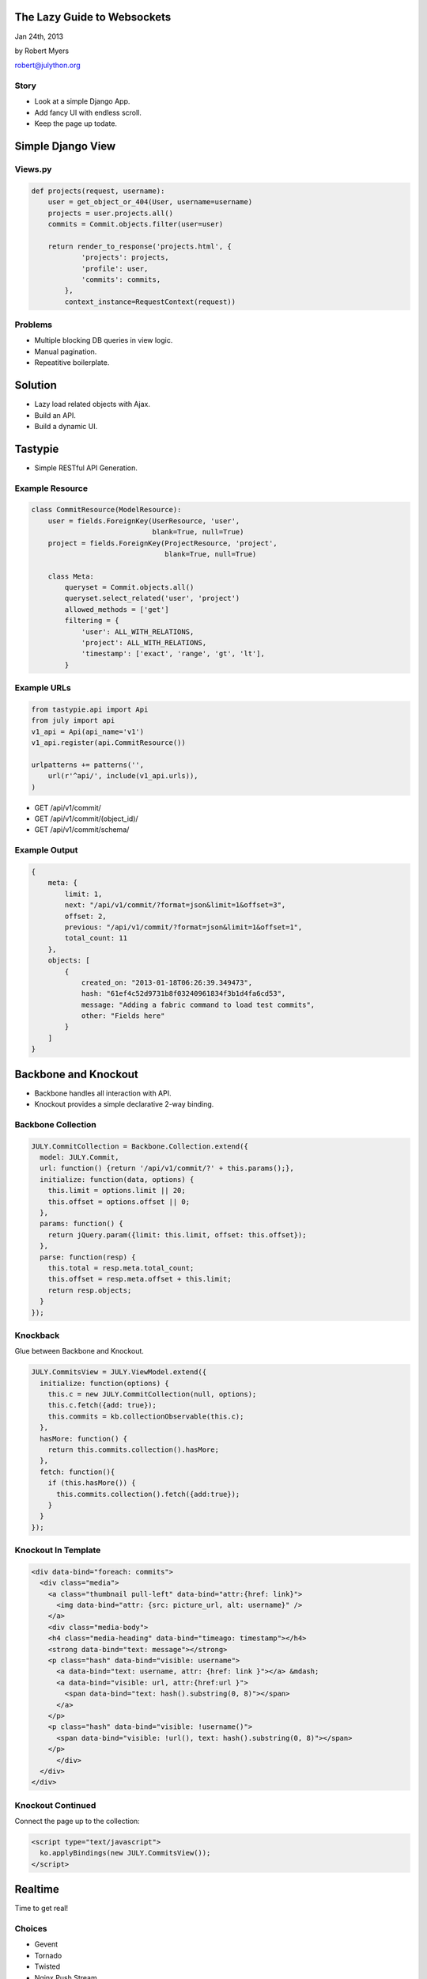 .. _websockets:

The Lazy Guide to Websockets
============================

Jan 24th, 2013

by Robert Myers

robert@julython.org

Story
-----------

* Look at a simple Django App.
* Add fancy UI with endless scroll.
* Keep the page up todate.

Simple Django View
==================

Views.py
--------

.. code-block:: python

    def projects(request, username):
        user = get_object_or_404(User, username=username)
        projects = user.projects.all()
        commits = Commit.objects.filter(user=user)
    
        return render_to_response('projects.html', {
                'projects': projects,
                'profile': user,
                'commits': commits,
            },
            context_instance=RequestContext(request))

Problems
--------

* Multiple blocking DB queries in view logic.
* Manual pagination.
* Repeatitive boilerplate.

Solution
========

* Lazy load related objects with Ajax.
* Build an API.
* Build a dynamic UI.

Tastypie
========

* Simple RESTful API Generation.

Example Resource
-----------------

.. code-block:: python

    class CommitResource(ModelResource):
        user = fields.ForeignKey(UserResource, 'user', 
                                 blank=True, null=True)
        project = fields.ForeignKey(ProjectResource, 'project', 
                                    blank=True, null=True)
    
        class Meta:
            queryset = Commit.objects.all()
            queryset.select_related('user', 'project')
            allowed_methods = ['get']
            filtering = {
                'user': ALL_WITH_RELATIONS,
                'project': ALL_WITH_RELATIONS,
                'timestamp': ['exact', 'range', 'gt', 'lt'],
            }

Example URLs
-------------

.. code-block:: python

    from tastypie.api import Api
    from july import api
    v1_api = Api(api_name='v1')
    v1_api.register(api.CommitResource())
    
    urlpatterns += patterns('',
        url(r'^api/', include(v1_api.urls)),
    )

* GET /api/v1/commit/
* GET /api/v1/commit/(object_id)/
* GET /api/v1/commit/schema/

Example Output
----------------

.. code-block:: javascript

    {
        meta: {
            limit: 1,
            next: "/api/v1/commit/?format=json&limit=1&offset=3",
            offset: 2,
            previous: "/api/v1/commit/?format=json&limit=1&offset=1",
            total_count: 11
        },
        objects: [
            {
                created_on: "2013-01-18T06:26:39.349473",
                hash: "61ef4c52d9731b8f03240961834f3b1d4fa6cd53",
                message: "Adding a fabric command to load test commits",
                other: "Fields here"
            }
        ]
    }
        

Backbone and Knockout
=======================

* Backbone handles all interaction with API.
* Knockout provides a simple declarative 2-way binding.

Backbone Collection
--------------------

.. code-block:: javascript

    JULY.CommitCollection = Backbone.Collection.extend({
      model: JULY.Commit,
      url: function() {return '/api/v1/commit/?' + this.params();},
      initialize: function(data, options) {
        this.limit = options.limit || 20;
        this.offset = options.offset || 0;
      },
      params: function() {
        return jQuery.param({limit: this.limit, offset: this.offset});
      },
      parse: function(resp) {
        this.total = resp.meta.total_count;
        this.offset = resp.meta.offset + this.limit;
        return resp.objects;
      }
    });

Knockback
----------

Glue between Backbone and Knockout.

.. code-block:: javascript

    JULY.CommitsView = JULY.ViewModel.extend({
      initialize: function(options) {
        this.c = new JULY.CommitCollection(null, options);
        this.c.fetch({add: true});
        this.commits = kb.collectionObservable(this.c);
      },
      hasMore: function() {
        return this.commits.collection().hasMore;
      },
      fetch: function(){
        if (this.hasMore()) {
          this.commits.collection().fetch({add:true});
        }
      }
    });

Knockout In Template
---------------------

.. code-block:: html

    <div data-bind="foreach: commits">
      <div class="media">
        <a class="thumbnail pull-left" data-bind="attr:{href: link}">                    
          <img data-bind="attr: {src: picture_url, alt: username}" />
        </a>
        <div class="media-body">
        <h4 class="media-heading" data-bind="timeago: timestamp"></h4>
        <strong data-bind="text: message"></strong>
        <p class="hash" data-bind="visible: username">
          <a data-bind="text: username, attr: {href: link }"></a> &mdash;
          <a data-bind="visible: url, attr:{href:url }">
            <span data-bind="text: hash().substring(0, 8)"></span>
          </a>
        </p>
        <p class="hash" data-bind="visible: !username()">
          <span data-bind="visible: !url(), text: hash().substring(0, 8)"></span>
        </p>
          </div>
      </div>
    </div>

Knockout Continued
------------------

Connect the page up to the collection:

.. code-block:: html

    <script type="text/javascript">
      ko.applyBindings(new JULY.CommitsView());
    </script>

Realtime
========

Time to get real!

Choices
-------

* Gevent
* Tornado
* Twisted
* Nginx Push Stream

Nginx Push Stream Module
========================

http://www.nginxpushstream.com/

Benefits
--------

* You are already running Nginx (I hope)
* Minimal changes to your application
* Simple low security pub/sub model.
* Supports: web sockects, long polling, event source, stream
* Low overhead (confirable memory usage)
* Publish messages with simple POST

Building
--------

You have to build it yourself:

.. code-block:: bash

    # clone the project
    git clone http://github.com/wandenberg/nginx-push-stream-module.git
    PUSH_PATH=$PWD/nginx-push-stream-module
    
    wget http://nginx.org/download/nginx-1.2.6.tar.gz
    
    # unpack, configure and build
    tar xzvf nginx-1.2.6.tar.gz
    cd nginx-1.2.6
    ./configure --prefix=/etc/nginx --conf-path=/etc/nginx/nginx.conf \
    --add-module=../nginx-push-stream-module
    make

Building cont.
--------------

.. code-block:: bash

    # install and finish
    sudo make install
    
    # check
    sudo nginx -v
    > nginx version: nginx/1.2.6
    
    # test configuration
    sudo nginx -c $PUSH_PATH/misc/nginx.conf -t
    > the configuration file $PUSH_PATH/misc/nginx.conf syntax is ok
    > configuration file $PUSH_PATH/misc/nginx.conf test is successful
    
    # run
    sudo nginx -c $PUSH_PATH/misc/nginx.conf

Configuration
-------------

.. code-block:: nginx

    # TOP LEVEL MESSAGING CONFIGURATION
    push_stream_ping_message_text '""';
    
    ## SERVER CONFIGURATION ##
    server {
        push_stream_ping_message_interval 10s;
        push_stream_content_type "application/json; charset=utf-8";
        # simplified Template    
        push_stream_message_template "{\"text\":~text~\"\}";
        
        # LOCATIONS HERE
    }

Web Sockets
-----------

.. code-block:: nginx

    # Subscription for Websockets via nginx-push-stream-module
    location ~ /events/ws/(.*) {
        push_stream_websocket;
        push_stream_websocket_allow_publish off;
        set $push_stream_channels_path $1;
    }

EventSource
-----------

.. code-block:: nginx

    # Subscription for EventSource with nginx-push-stream-module
    location ~ /events/ev/(.*) {
        push_stream_subscriber;
        push_stream_eventsource_support on;
        set $push_stream_channels_path $1;
    }

Long Polling
------------

.. code-block:: nginx

    # Subscription for messaging system with nginx-push-stream-module
    location ~ /events/lp/(.*) {
        push_stream_subscriber long-polling;
        set $push_stream_channels_path $1;
    }

Stream
------

.. code-block:: nginx

    # iFrame streaming for messaging system with nginx-push-stream-module
    location ~ /events/sub/(.*) {
        push_stream_subscriber;
        set $push_stream_channels_path $1;
    }

Stats
-----

See how many connections are open and how many messages there are:

.. code-block:: nginx

    # Messaging Channel Stats
    location ~ /events/stats/(.*) {
        push_stream_channels_statistics;
        set $push_stream_channel_id $1;
    }

Publishing Messages
-------------------

.. code-block:: nginx

    # Publish interface for messaging system
    location ~ /events/pub/(.*) {
        # only allow on the local server (readonly clients)
        allow 127.0.0.1;
        deny all;
        push_stream_publisher admin;
        set $push_stream_channel_id $1;
    }

Example Usage
-------------

Subscribe::

    curl -v 'http://localhost/events/sub/channel'

Publish::

    curl -X POST 'http://localhost/events/pub/channel' -d 'Hello!'

Creating Messages from Django
==============================

POST a message to the channel(s) you want.

*hint: just use Requests* 

Re-use Tastypie Resources
-------------------------

.. code-block:: python

	url = 'http://localhost/events/pub/'
	resource = CommitResource()
	# Build a bundle from the new object
	bundle = resource.build_bundle(obj=commit)
	# Run full_dehydrate to run all custom dehydrate methods 
	dehydrated = resource.full_dehydrate(bundle)
	serialized = resource.serialize(
	    None, dehydrated, format='application/json')
	# Make messages
	requests.post(url + 'user-%s' % commit.user.id, serialized)
	requests.post(url + 'project-%s' % commit.project.id, serialized)
	requests.post(url + 'global', serialized)

Tastypie allready serializes your content to JSON, so just use that. The
above code is run after a new commit object is created.
